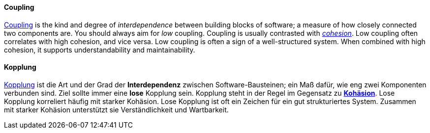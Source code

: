 // tag::EN[]
==== Coupling

link:https://en.wikipedia.org/wiki/Coupling_%28computer_programming%29[Coupling] is the kind and degree of _interdependence_ between building blocks of
software; a measure of how closely connected two components are.
You should always aim for _low_ coupling.
Coupling is usually contrasted with <<term-cohesion,_cohesion_>>. Low coupling often correlates with high cohesion,
and vice versa. Low coupling is often a sign of a well-structured system.
When combined with high cohesion, it supports understandability and maintainability.

// end::EN[]

// tag::DE[]
==== Kopplung

link:https://en.wikipedia.org/wiki/Coupling_%28computer_programming%29[Kopplung]
ist die Art und der Grad der *Interdependenz* zwischen
Software-Bausteinen; ein Maß dafür, wie eng zwei Komponenten verbunden
sind.
Ziel sollte immer eine *lose* Kopplung sein. Kopplung steht in
der Regel im Gegensatz zu <<term-cohesion,*Kohäsion*>>. Lose Kopplung korreliert häufig
mit starker Kohäsion. Lose Kopplung ist oft ein Zeichen für ein gut
strukturiertes System. Zusammen mit starker Kohäsion unterstützt sie
Verständlichkeit und Wartbarkeit.



// end::DE[]

